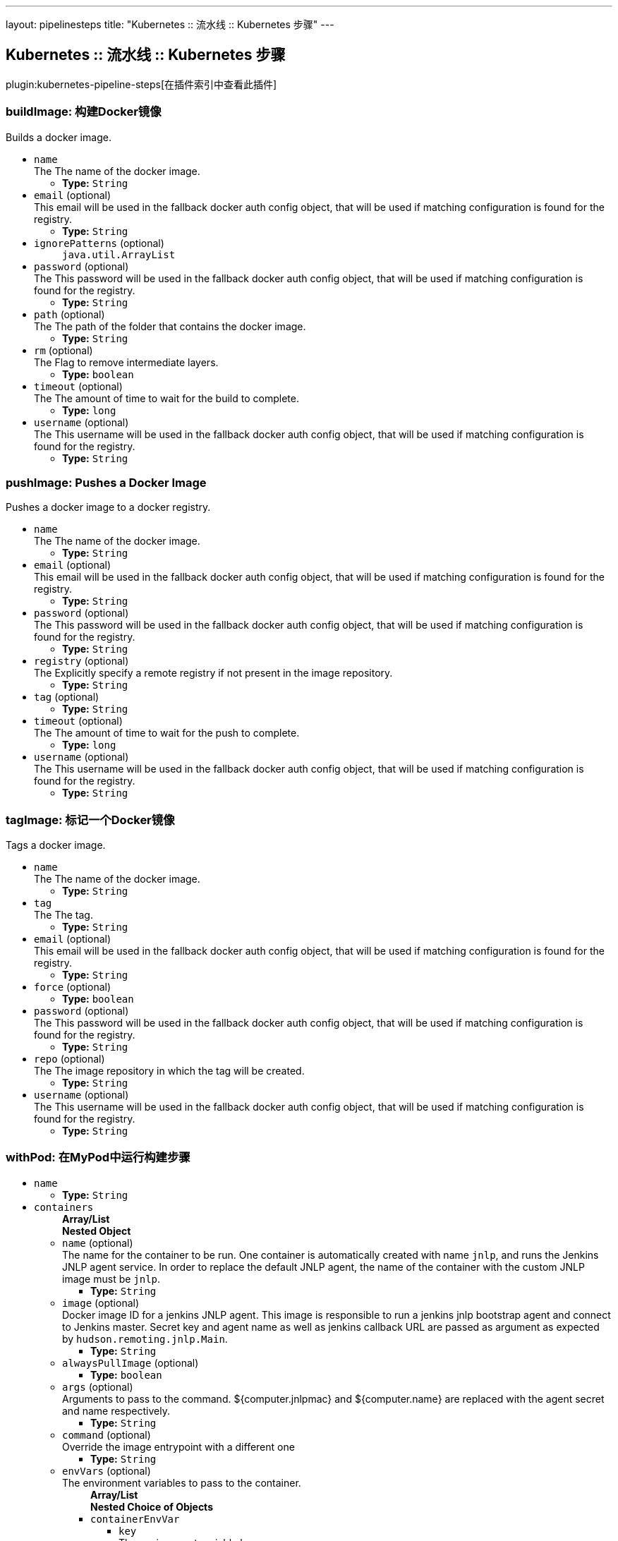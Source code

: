 ---
layout: pipelinesteps
title: "Kubernetes :: 流水线 :: Kubernetes 步骤"
---

:notitle:
:description:
:author:
:email: jenkinsci-users@googlegroups.com
:sectanchors:
:toc: left

== Kubernetes :: 流水线 :: Kubernetes 步骤

plugin:kubernetes-pipeline-steps[在插件索引中查看此插件]

=== +buildImage+: 构建Docker镜像
++++
<div><div>
  Builds a docker image. 
</div></div>
<ul><li><code>name</code>
<div>The  The name of the docker image.</div>

<ul><li><b>Type:</b> <code>String</code></li></ul></li>
<li><code>email</code> (optional)
<div>This email will be used in the fallback docker auth config object, that will be used if matching configuration is found for the registry.</div>

<ul><li><b>Type:</b> <code>String</code></li></ul></li>
<li><code>ignorePatterns</code> (optional)
<ul><code>java.util.ArrayList</code>
</ul></li>
<li><code>password</code> (optional)
<div>The  This password will be used in the fallback docker auth config object, that will be used if matching configuration is found for the registry.</div>

<ul><li><b>Type:</b> <code>String</code></li></ul></li>
<li><code>path</code> (optional)
<div>The  The path of the folder that contains the docker image.</div>

<ul><li><b>Type:</b> <code>String</code></li></ul></li>
<li><code>rm</code> (optional)
<div>The  Flag to remove intermediate layers.</div>

<ul><li><b>Type:</b> <code>boolean</code></li></ul></li>
<li><code>timeout</code> (optional)
<div>The  The amount of time to wait for the build to complete.</div>

<ul><li><b>Type:</b> <code>long</code></li></ul></li>
<li><code>username</code> (optional)
<div>The  This username will be used in the fallback docker auth config object, that will be used if matching configuration is found for the registry.</div>

<ul><li><b>Type:</b> <code>String</code></li></ul></li>
</ul>


++++
=== +pushImage+: Pushes a Docker Image
++++
<div><div>
  Pushes a docker image to a docker registry. 
</div></div>
<ul><li><code>name</code>
<div>The  The name of the docker image.</div>

<ul><li><b>Type:</b> <code>String</code></li></ul></li>
<li><code>email</code> (optional)
<div>This email will be used in the fallback docker auth config object, that will be used if matching configuration is found for the registry.</div>

<ul><li><b>Type:</b> <code>String</code></li></ul></li>
<li><code>password</code> (optional)
<div>The  This password will be used in the fallback docker auth config object, that will be used if matching configuration is found for the registry.</div>

<ul><li><b>Type:</b> <code>String</code></li></ul></li>
<li><code>registry</code> (optional)
<div>The  Explicitly specify a remote registry if not present in the image repository.</div>

<ul><li><b>Type:</b> <code>String</code></li></ul></li>
<li><code>tag</code> (optional)
<ul><li><b>Type:</b> <code>String</code></li></ul></li>
<li><code>timeout</code> (optional)
<div>The  The amount of time to wait for the push to complete.</div>

<ul><li><b>Type:</b> <code>long</code></li></ul></li>
<li><code>username</code> (optional)
<div>The  This username will be used in the fallback docker auth config object, that will be used if matching configuration is found for the registry.</div>

<ul><li><b>Type:</b> <code>String</code></li></ul></li>
</ul>


++++
=== +tagImage+: 标记一个Docker镜像
++++
<div><div>
  Tags a docker image. 
</div></div>
<ul><li><code>name</code>
<div>The  The name of the docker image.</div>

<ul><li><b>Type:</b> <code>String</code></li></ul></li>
<li><code>tag</code>
<div>The  The tag.</div>

<ul><li><b>Type:</b> <code>String</code></li></ul></li>
<li><code>email</code> (optional)
<div>This email will be used in the fallback docker auth config object, that will be used if matching configuration is found for the registry.</div>

<ul><li><b>Type:</b> <code>String</code></li></ul></li>
<li><code>force</code> (optional)
<ul><li><b>Type:</b> <code>boolean</code></li></ul></li>
<li><code>password</code> (optional)
<div>The  This password will be used in the fallback docker auth config object, that will be used if matching configuration is found for the registry.</div>

<ul><li><b>Type:</b> <code>String</code></li></ul></li>
<li><code>repo</code> (optional)
<div>The  The image repository in which the tag will be created.</div>

<ul><li><b>Type:</b> <code>String</code></li></ul></li>
<li><code>username</code> (optional)
<div>The  This username will be used in the fallback docker auth config object, that will be used if matching configuration is found for the registry.</div>

<ul><li><b>Type:</b> <code>String</code></li></ul></li>
</ul>


++++
=== +withPod+: 在MyPod中运行构建步骤
++++
<ul><li><code>name</code>
<ul><li><b>Type:</b> <code>String</code></li></ul></li>
<li><code>containers</code>
<ul><b>Array/List</b><br/>
<b>Nested Object</b>
<li><code>name</code> (optional)
<div>The name for the container to be run. One container is automatically created with name 
<code>jnlp</code>, and runs the Jenkins JNLP agent service. In order to replace the default JNLP agent, the name of the container with the custom JNLP image must be 
<code>jnlp</code>.</div>

<ul><li><b>Type:</b> <code>String</code></li></ul></li>
<li><code>image</code> (optional)
<div>Docker image ID for a jenkins JNLP agent. This image is responsible to run a jenkins jnlp bootstrap agent and connect to Jenkins master. Secret key and agent name as well as jenkins callback URL are passed as argument as expected by 
<code>hudson.remoting.jnlp.Main</code>.</div>

<ul><li><b>Type:</b> <code>String</code></li></ul></li>
<li><code>alwaysPullImage</code> (optional)
<ul><li><b>Type:</b> <code>boolean</code></li></ul></li>
<li><code>args</code> (optional)
<div>Arguments to pass to the command. ${computer.jnlpmac} and ${computer.name} are replaced with the agent secret and name respectively.</div>

<ul><li><b>Type:</b> <code>String</code></li></ul></li>
<li><code>command</code> (optional)
<div>Override the image entrypoint with a different one</div>

<ul><li><b>Type:</b> <code>String</code></li></ul></li>
<li><code>envVars</code> (optional)
<div>The environment variables to pass to the container.</div>

<ul><b>Array/List</b><br/>
<b>Nested Choice of Objects</b>
<li><code>containerEnvVar</code></li>
<ul><li><code>key</code>
<div>The environment variable key.</div>

<ul><li><b>Type:</b> <code>String</code></li></ul></li>
<li><code>value</code>
<div>The environment variable value.</div>

<ul><li><b>Type:</b> <code>String</code></li></ul></li>
</ul><li><code>envVar</code></li>
<ul><li><code>key</code>
<div>The environment variable key.</div>

<ul><li><b>Type:</b> <code>String</code></li></ul></li>
<li><code>value</code>
<div>The environment variable value.</div>

<ul><li><b>Type:</b> <code>String</code></li></ul></li>
</ul><li><code>podEnvVar</code></li>
<ul><li><code>key</code>
<div>The environment variable key.</div>

<ul><li><b>Type:</b> <code>String</code></li></ul></li>
<li><code>value</code>
<div>The environment variable value.</div>

<ul><li><b>Type:</b> <code>String</code></li></ul></li>
</ul><li><code>secretEnvVar</code></li>
<ul><li><code>key</code>
<div>The environment variable key.</div>

<ul><li><b>Type:</b> <code>String</code></li></ul></li>
<li><code>secretName</code>
<div>Name of secret to lookup from Kubernetes.</div>

<ul><li><b>Type:</b> <code>String</code></li></ul></li>
<li><code>secretKey</code>
<div>Key of secret to lookup from Kubernetes.</div>

<ul><li><b>Type:</b> <code>String</code></li></ul></li>
</ul></ul></li>
<li><code>livenessProbe</code> (optional)
<ul><b>Nested Object</b>
<li><code>execArgs</code>
<div>Command executed by the liveness probe.</div>

<ul><li><b>Type:</b> <code>String</code></li></ul></li>
<li><code>timeoutSeconds</code>
<ul><li><b>Type:</b> <code>int</code></li></ul></li>
<li><code>initialDelaySeconds</code>
<ul><li><b>Type:</b> <code>int</code></li></ul></li>
<li><code>failureThreshold</code>
<ul><li><b>Type:</b> <code>int</code></li></ul></li>
<li><code>periodSeconds</code>
<ul><li><b>Type:</b> <code>int</code></li></ul></li>
<li><code>successThreshold</code>
<ul><li><b>Type:</b> <code>int</code></li></ul></li>
</ul></li>
<li><code>ports</code> (optional)
<ul><b>Array/List</b><br/>
<b>Nested Object</b>
<li><code>name</code> (optional)
<div>The name of the port</div>

<ul><li><b>Type:</b> <code>String</code></li></ul></li>
<li><code>containerPort</code> (optional)
<div>Port to expose into the pod</div>

<ul><li><b>Type:</b> <code>int</code></li></ul></li>
<li><code>hostPort</code> (optional)
<div>Port to expose onto the host</div>

<ul><li><b>Type:</b> <code>int</code></li></ul></li>
</ul></li>
<li><code>privileged</code> (optional)
<div>Flag to mark the container as privileged.</div>

<ul><li><b>Type:</b> <code>boolean</code></li></ul></li>
<li><code>resourceLimitCpu</code> (optional)
<div>Kubernetes Resources Limit of CPU This value can be set to control the CPU resource limit passed when creating the Jenkins agent Docker container in Kubernetes. Unlike a resource request, this is the upper limit of resources used by your Jenkins Agent container. When left blank, the defaults of your Kubernetes cluster will be used. For more info, see the 
<a href="http://kubernetes.io/docs/user-guide/compute-resources/" rel="nofollow">Kubernetes docs.</a> e.g. `500m`.</div>

<ul><li><b>Type:</b> <code>String</code></li></ul></li>
<li><code>resourceLimitMemory</code> (optional)
<div>Kubernetes Resources Limit of Memory This value can be set to control the memory resource limit passed when creating the Jenkins agent Docker container in Kubernetes. Unlike a resource request, this is the upper limit of resources used by your Jenkins Agent container. When left blank, the defaults of your Kubernetes cluster will be used. For more info, see the 
<a href="http://kubernetes.io/docs/user-guide/compute-resources/" rel="nofollow">Kubernetes docs.</a> e.g. `250Mi`.</div>

<ul><li><b>Type:</b> <code>String</code></li></ul></li>
<li><code>resourceRequestCpu</code> (optional)
<div>Kubernetes Resources Request of CPU This value can be set to control the CPU resources requested when creating the Jenkins agent Docker container in Kubernetes. When left blank, the defaults of your Kubernetes cluster will be used. For more info, see the 
<a href="http://kubernetes.io/docs/user-guide/compute-resources/" rel="nofollow">Kubernetes docs.</a> e.g. `500m`.</div>

<ul><li><b>Type:</b> <code>String</code></li></ul></li>
<li><code>resourceRequestMemory</code> (optional)
<div>Kubernetes Resources Request of Memory This value can be set to control the memory resources requested when creating the Jenkins agent Docker container in Kubernetes. When left blank, the defaults of your Kubernetes cluster will be used. For more info, see the 
<a href="http://kubernetes.io/docs/user-guide/compute-resources/" rel="nofollow">Kubernetes docs.</a> e.g. `250Mi`.</div>

<ul><li><b>Type:</b> <code>String</code></li></ul></li>
<li><code>ttyEnabled</code> (optional)
<ul><li><b>Type:</b> <code>boolean</code></li></ul></li>
<li><code>workingDir</code> (optional)
<div>Path to the root of the workspace from the view point of this node, such as "/home/jenkins", this need not be absolute provided that the launcher establishes a consistent working directory, such as "./.jenkins-agent".</div>

<ul><li><b>Type:</b> <code>String</code></li></ul></li>
</ul></li>
<li><code>envVars</code>
<ul><code>java.lang.String></code>
</ul></li>
<li><code>volumes</code>
<ul><b>Array/List</b><br/>
<b>Nested Choice of Objects</b>
<li><code>configMapVolume</code></li>
<ul><li><code>mountPath</code>
<div>Path to mount this volume inside the pod.</div>

<ul><li><b>Type:</b> <code>String</code></li></ul></li>
<li><code>configMapName</code>
<div>The name of the Kubernetes Config Map to mount into the pod.</div>

<ul><li><b>Type:</b> <code>String</code></li></ul></li>
</ul><li><code>emptyDirVolume</code></li>
<ul><li><code>mountPath</code>
<div>Path to mount this volume inside the pod.</div>

<ul><li><b>Type:</b> <code>String</code></li></ul></li>
<li><code>memory</code>
<div>Flag for in-memory volume.</div>

<ul><li><b>Type:</b> <code>boolean</code></li></ul></li>
</ul><li><code>hostPathVolume</code></li>
<ul><li><code>hostPath</code>
<div>File or directory on the host node's filesystem to mount into the pod.</div>

<ul><li><b>Type:</b> <code>String</code></li></ul></li>
<li><code>mountPath</code>
<div>Path to mount this volume inside the pod.</div>

<ul><li><b>Type:</b> <code>String</code></li></ul></li>
</ul><li><code>nfsVolume</code></li>
<ul><li><code>serverAddress</code>
<div>NFS Server Address.</div>

<ul><li><b>Type:</b> <code>String</code></li></ul></li>
<li><code>serverPath</code>
<div>NFS Server Path.</div>

<ul><li><b>Type:</b> <code>String</code></li></ul></li>
<li><code>readOnly</code>
<ul><li><b>Type:</b> <code>boolean</code></li></ul></li>
<li><code>mountPath</code>
<div>Path to mount this volume inside the pod.</div>

<ul><li><b>Type:</b> <code>String</code></li></ul></li>
</ul><li><code>persistentVolumeClaim</code></li>
<ul><li><code>mountPath</code>
<div>Path to mount this volume inside the pod.</div>

<ul><li><b>Type:</b> <code>String</code></li></ul></li>
<li><code>claimName</code>
<div>The claim name.</div>

<ul><li><b>Type:</b> <code>String</code></li></ul></li>
<li><code>readOnly</code>
<div>Flag for read-only volume.</div>

<ul><li><b>Type:</b> <code>boolean</code></li></ul></li>
</ul><li><code>secretVolume</code></li>
<ul><li><code>mountPath</code>
<div>Path to mount this volume inside the pod.</div>

<ul><li><b>Type:</b> <code>String</code></li></ul></li>
<li><code>secretName</code>
<div>The name of the Kubernetes Secret to mount into the pod.</div>

<ul><li><b>Type:</b> <code>String</code></li></ul></li>
</ul></ul></li>
<li><code>serviceAccount</code>
<div>The service account to use.</div>

<ul><li><b>Type:</b> <code>String</code></li></ul></li>
<li><code>nodeSelector</code>
<div>Specify which nodes the pod should operate on by providing a comma separated list of node labels: `label1=value1,label2=value2`.</div>

<ul><li><b>Type:</b> <code>String</code></li></ul></li>
<li><code>workingDir</code>
<ul><li><b>Type:</b> <code>String</code></li></ul></li>
<li><code>labels</code>
<ul><code>java.lang.String></code>
</ul></li>
</ul>


++++
